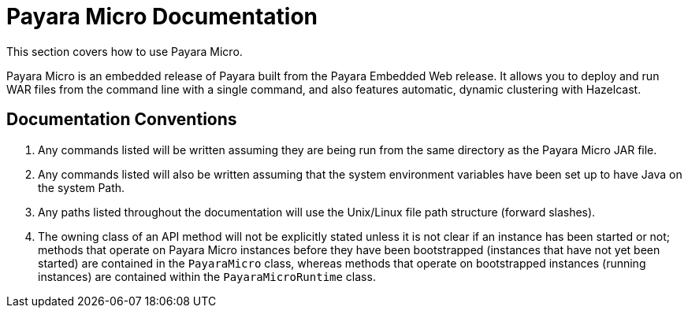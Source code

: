 [[payara-micro-documentation]]
= Payara Micro Documentation

This section covers how to use Payara Micro.

Payara Micro is an embedded release of Payara built from the Payara Embedded Web
release. It allows you to deploy and run WAR files from the command line with
a single command, and also features automatic, dynamic clustering with Hazelcast.

[[documentation-conventions]]
== Documentation Conventions

. Any commands listed will be written assuming they are being run from the same
directory as the Payara Micro JAR file.
. Any commands listed will also be written assuming that the system environment
variables have been set up to have Java on the system Path.
. Any paths listed throughout the documentation will use the Unix/Linux file
path structure (forward slashes).
. The owning class of an API method will not be explicitly stated unless it is
not clear if an instance has been started or not; methods that operate on Payara
Micro instances before they have been bootstrapped (instances that have not
yet been started) are contained in the `PayaraMicro` class, whereas methods
that operate on bootstrapped instances (running instances) are contained
within the `PayaraMicroRuntime` class.
